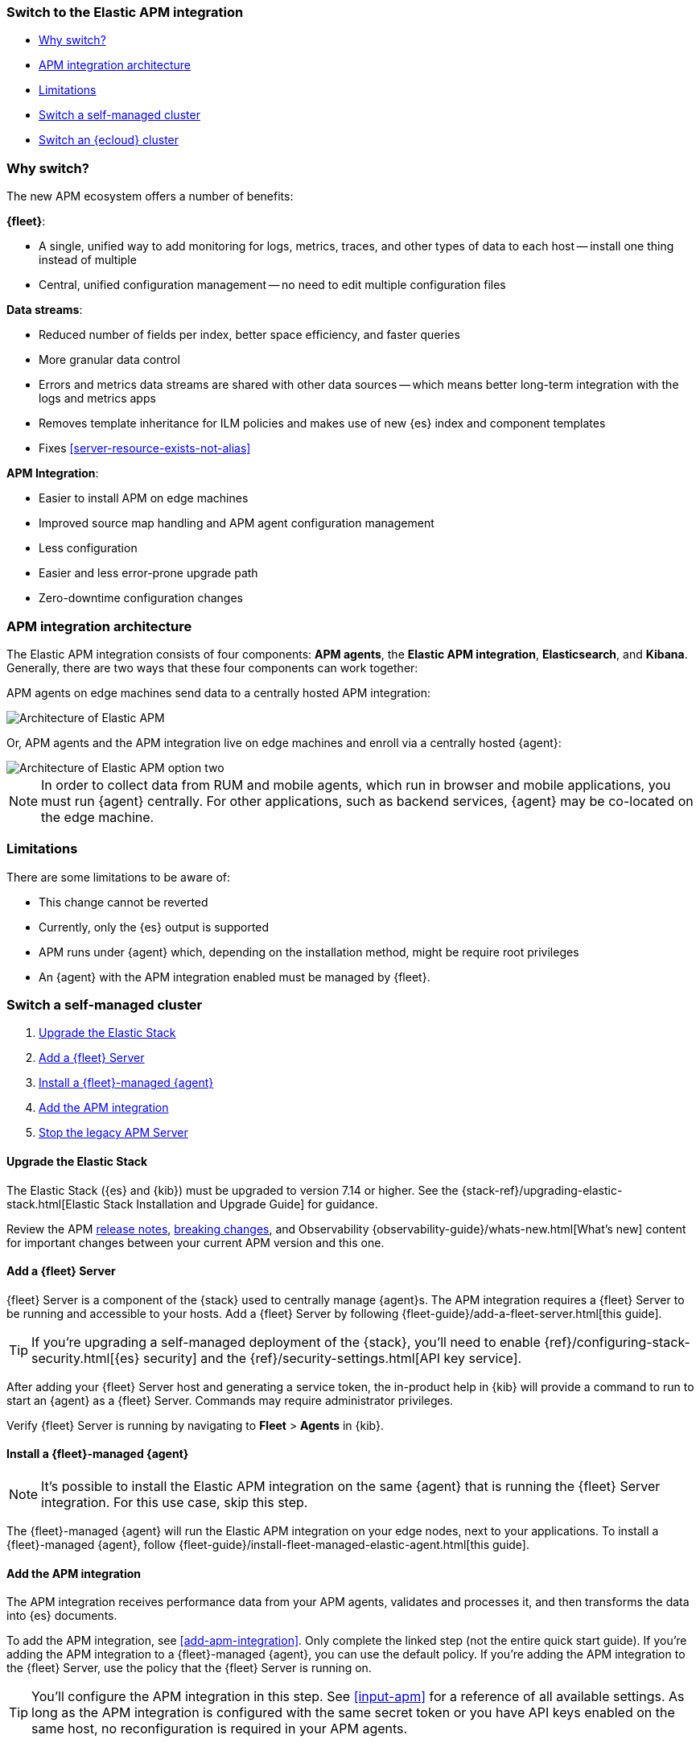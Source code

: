 [[upgrade-to-apm-integration]]
=== Switch to the Elastic APM integration

* <<why-upgrade-to-integrations>>
* <<apm-arch-upgrade>>
* <<apm-integration-upgrade-limitations>>
* <<apm-integration-upgrade-steps>>
* <<apm-integration-upgrade-steps-ess>>

[discrete]
[[why-upgrade-to-integrations]]
=== Why switch?

The new APM ecosystem offers a number of benefits:

**{fleet}**:

* A single, unified way to add monitoring for logs, metrics, traces, and other types of data to each host -- install one thing instead of multiple
* Central, unified configuration management -- no need to edit multiple configuration files

**Data streams**:

* Reduced number of fields per index, better space efficiency, and faster queries
* More granular data control
* Errors and metrics data streams are shared with other data sources -- which means better long-term integration with the logs and metrics apps
* Removes template inheritance for ILM policies and makes use of new {es} index and component templates
* Fixes <<server-resource-exists-not-alias>>

**APM Integration**:

* Easier to install APM on edge machines
* Improved source map handling and APM agent configuration management
* Less configuration
* Easier and less error-prone upgrade path
* Zero-downtime configuration changes

[discrete]
[[apm-arch-upgrade]]
=== APM integration architecture

The Elastic APM integration consists of four components: *APM agents*, the *Elastic APM integration*, *Elasticsearch*, and *Kibana*.
Generally, there are two ways that these four components can work together:

APM agents on edge machines send data to a centrally hosted APM integration:

image::./images/apm-architecture.png[Architecture of Elastic APM]

Or, APM agents and the APM integration live on edge machines and enroll via a centrally hosted {agent}:

image::./images/apm-architecture-two.png[Architecture of Elastic APM option two]

NOTE: In order to collect data from RUM and mobile agents, which run in browser and mobile applications,
you must run {agent} centrally. For other applications, such as backend services,
{agent} may be co-located on the edge machine.

[discrete]
[[apm-integration-upgrade-limitations]]
=== Limitations

There are some limitations to be aware of:

* This change cannot be reverted
* Currently, only the {es} output is supported
* APM runs under {agent} which, depending on the installation method, might be require root privileges
* An {agent} with the APM integration enabled must be managed by {fleet}.

[discrete]
[[apm-integration-upgrade-steps]]
=== Switch a self-managed cluster

. <<apm-integration-upgrade-1>>
. <<apm-integration-upgrade-2>>
. <<apm-integration-upgrade-3>>
. <<apm-integration-upgrade-4>>
. <<apm-integration-upgrade-5>>

[discrete]
[[apm-integration-upgrade-1]]
==== Upgrade the Elastic Stack

The Elastic Stack ({es} and {kib}) must be upgraded to version 7.14 or higher.
See the {stack-ref}/upgrading-elastic-stack.html[Elastic Stack Installation and Upgrade Guide] for guidance.

Review the APM <<release-notes,release notes>>, <<apm-breaking,breaking changes>>,
and Observability {observability-guide}/whats-new.html[What's new] content for important changes between
your current APM version and this one.

[discrete]
[[apm-integration-upgrade-2]]
==== Add a {fleet} Server

{fleet} Server is a component of the {stack} used to centrally manage {agent}s.
The APM integration requires a {fleet} Server to be running and accessible to your hosts.
Add a {fleet} Server by following {fleet-guide}/add-a-fleet-server.html[this guide].

TIP: If you're upgrading a self-managed deployment of the {stack}, you'll need to enable
{ref}/configuring-stack-security.html[{es} security] and the
{ref}/security-settings.html[API key service].

After adding your {fleet} Server host and generating a service token, the in-product help in {kib}
will provide a command to run to start an {agent} as a {fleet} Server.
Commands may require administrator privileges.

Verify {fleet} Server is running by navigating to **Fleet** > **Agents** in {kib}.

[discrete]
[[apm-integration-upgrade-3]]
==== Install a {fleet}-managed {agent}

NOTE: It's possible to install the Elastic APM integration on the same {agent} that is running the {fleet} Server integration. For this use case, skip this step.

The {fleet}-managed {agent} will run the Elastic APM integration on your edge nodes, next to your applications.
To install a {fleet}-managed {agent}, follow {fleet-guide}/install-fleet-managed-elastic-agent.html[this guide].

[discrete]
[[apm-integration-upgrade-4]]
==== Add the APM integration

The APM integration receives performance data from your APM agents,
validates and processes it, and then transforms the data into {es} documents.

To add the APM integration, see <<add-apm-integration>>.
Only complete the linked step (not the entire quick start guide).
If you're adding the APM integration to a {fleet}-managed {agent}, you can use the default policy.
If you're adding the APM integration to the {fleet} Server, use the policy that the {fleet} Server is running on.

TIP: You'll configure the APM integration in this step.
See <<input-apm>> for a reference of all available settings.
As long as the APM integration is configured with the same secret token or you have API keys enabled on the same host,
no reconfiguration is required in your APM agents.

[discrete]
[[apm-integration-upgrade-5]]
==== Stop the legacy APM Server

Once data from upgraded APM agents is visible in the APM app,
it's safe to stop the legacy APM Server process.

Congratulations -- you now have the latest and greatest in Elastic APM!

[discrete]
[[apm-integration-upgrade-steps-ess]]
=== Switch an {ecloud} cluster

. <<apm-integration-upgrade-ess-1>>
. <<apm-integration-upgrade-ess-2>>
. <<apm-integration-upgrade-ess-3>>
. <<apm-integration-upgrade-ess-4>>

[discrete]
[[apm-integration-upgrade-ess-1]]
==== Upgrade the Elastic Stack

Use the {ecloud} console to upgrade the {stack} to version {version}.
See the {cloud}/ec-upgrade-deployment.html[{ess} upgrade guide] for details.

[discrete]
[[apm-integration-upgrade-ess-2]]
==== Switch to Elastic Agent

APM data collection will be interrupted while the migration is in progress.
The process of migrating should only take a few minutes.

With a Superuser account, complete the following steps:

. In {kib}, navigate to **Observability** > **APM** > **Settings** > **Schema**.
+
image::./images/schema-agent.png[switch to {agent}]

. Click **Switch to {agent}**.
Make a note of the `apm-server.yml` user settings that are incompatible with {agent}.
Check the confirmation box and click **Switch to {agent}**.
+
image::./images/agent-settings-migration.png[{agent} settings migration]

{ecloud} will now create a Fleet Server instance to contain the new APM integration,
and then will shut down the old APM server instance.
Within minutes your data should begin appearing in the APM app again.

[discrete]
[[apm-integration-upgrade-ess-3]]
==== Configure the APM integration

You can now update settings that were removed during the upgrade.
See <<input-apm>> for a reference of all available settings.

In {kib}, navigate to **Mangement** > **Fleet**.
Select the **Elastic Cloud Agent Policy**.
Next to the **Elastic APM** integration, select **Actions** > **Edit integration**.

[discrete]
[[apm-integration-upgrade-ess-4]]
==== Scale APM and Fleet

Certain {es} output configuration options are not available with the APM integration.
To ensure data is not lost, you can scale APM and Fleet up and out.
APM's capacity to process events increases with the instance memory size.

Go to the {ess-console}[{ecloud} console], select your deployment and click **Edit**.
Here you can edit the number and size of each availability zone.

image::./images/scale-apm.png[scale apm]

Congratulations -- you now have the latest and greatest in Elastic APM!
